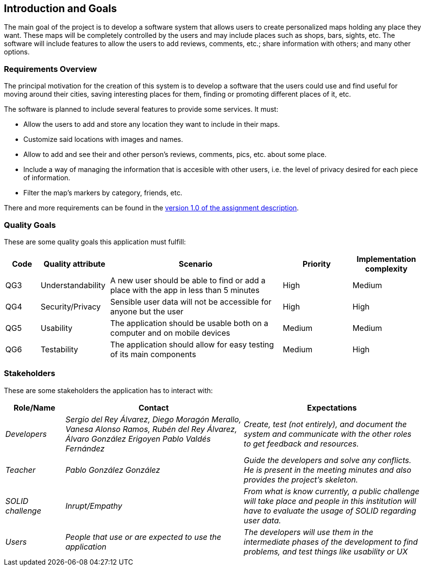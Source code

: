 [[section-introduction-and-goals]]
== Introduction and Goals
The main goal of the project is to develop a software system that allows users to create personalized maps holding any place they want. These maps will be completely controlled by the users and may include places such as shops, bars, sights, etc. The software will include features to allow the users to add reviews, comments, etc.; share information with others; and many other options.

=== Requirements Overview
The principal motivation for the creation of this system is to develop a software that the users could use and find useful for moving around their cities, saving interesting places for them, finding or promoting different places of it, etc.

The software is planned to include several features to provide some services. It must:

* Allow the users to add and store any location they want to include in their maps.
* Customize said locations with images and names.
* Allow to add and see their and other person's reviews, comments, pics, etc. about some place.
* Include a way of managing the information that is accesible with other users, i.e. the level of privacy desired for each piece of information.
* Filter the map's markers by category, friends, etc.

There and more requirements can be found in the link:https://arquisoft.github.io/course2223/labAssignmentDescription.html[version 1.0 of the assignment description].

=== Quality Goals
These are some quality goals this application must fulfill:

[options="header", cols = "1,2,5,2,2"]
|===
|Code|Quality attribute|Scenario|Priority|Implementation complexity
|QG3|Understandability|A new user should be able to find or add a place with the app in less than 5 minutes|High|Medium
|QG4|Security/Privacy|Sensible user data will not be accessible for anyone but the user|High|High
|QG5|Usability|The application should be usable both on a computer and on mobile devices|Medium|Medium
|QG6|Testability|The application should allow for easy testing of its main components|Medium|High
|===

=== Stakeholders
These are some stakeholders the application has to interact with:
[options="header", cols= "1,3,3"]
|===
|Role/Name|Contact|Expectations
| _Developers_ | _Sergio del Rey Álvarez, Diego Moragón Merallo, Vanesa Alonso Ramos, Rubén del Rey Álvarez, Álvaro González Erigoyen
Pablo Valdés Fernández_ | _Create, test (not entirely), and document the system and communicate with the other roles to get feedback and resources._
| _Teacher_ | _Pablo González González_ | _Guide the developers and solve any conflicts. He is present in the meeting minutes and also provides the
project's skeleton._
| _SOLID challenge_ | _Inrupt/Empathy_ | _From what is know currently, a public challenge will take place and people in this institution will have to evaluate the
usage of SOLID regarding user data._
| _Users_ | _People that use or are expected to use the application_ | _The developers will use them in the intermediate phases of the development to
find problems, and test things like usability or UX_
|===

